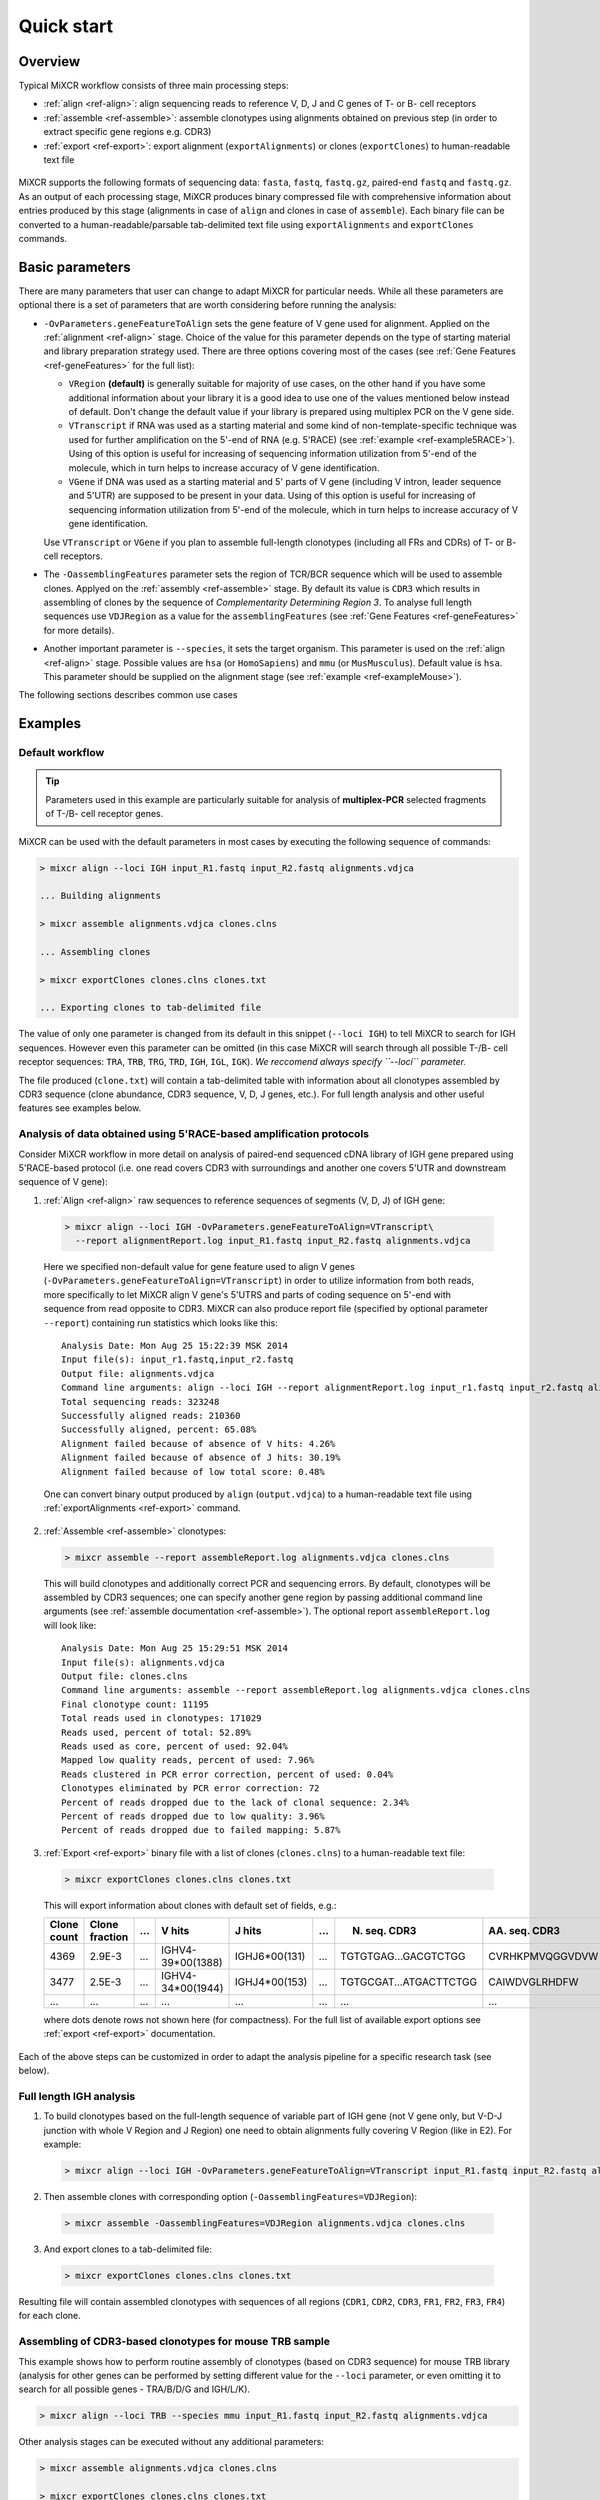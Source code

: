 Quick start
==============

Overview
--------


Typical MiXCR workflow consists of three main processing steps:

-  :ref:`align <ref-align>`: align sequencing reads to reference V, D, J
   and C genes of T- or B- cell receptors
-  :ref:`assemble <ref-assemble>`: assemble clonotypes using alignments
   obtained on previous step (in order to extract specific gene regions
   e.g. CDR3)
-  :ref:`export <ref-export>`: export alignment (``exportAlignments``) or
   clones (``exportClones``) to human-readable text file


.. figure:: _static/MiXCR.svg


MiXCR supports the following formats of sequencing data: ``fasta``, ``fastq``, ``fastq.gz``, paired-end ``fastq`` and ``fastq.gz``. As an output of each processing stage, MiXCR produces binary compressed file with comprehensive information about entries produced by this stage (alignments in case of ``align`` and clones in case of ``assemble``). Each binary file can be converted to a human-readable/parsable tab-delimited text file using ``exportAlignments`` and ``exportClones`` commands.


Basic parameters
----------------

There are many parameters that user can change to adapt MiXCR for particular needs. While all these parameters are optional there is a set of parameters that are worth considering before running the analysis:

- ``-OvParameters.geneFeatureToAlign`` sets the gene feature of V gene used for alignment. Applied on the :ref:`alignment <ref-align>` stage. Choice of the value for this parameter depends on the type of starting material and library preparation strategy used. There are three options covering most of the cases (see :ref:`Gene Features <ref-geneFeatures>` for the full list):

  - ``VRegion`` **(default)** is generally suitable for majority of use cases, on the other hand if you have some additional information about your library it is a good idea to use one of the values mentioned below instead of default. Don't change the default value if your library is prepared using multiplex PCR on the V gene side.

  - ``VTranscript`` if RNA was used as a starting material and some kind of non-template-specific technique was used for further amplification on the 5'-end of RNA (e.g. 5'RACE) (see :ref:`example <ref-example5RACE>`). Using of this option is useful for increasing of sequencing information utilization from 5'-end of the molecule, which in turn helps to increase accuracy of V gene identification.

  - ``VGene`` if DNA was used as a starting material and 5' parts of V gene (including V intron, leader sequence and 5'UTR) are supposed to be present in your data. Using of this option is useful for increasing of sequencing information utilization from 5'-end of the molecule, which in turn helps to increase accuracy of V gene identification.

  Use ``VTranscript`` or ``VGene`` if you plan to assemble full-length clonotypes (including all FRs and CDRs) of T- or B- cell receptors.

- The ``-OassemblingFeatures`` parameter sets the region of TCR/BCR sequence which will be used to assemble clones. Applyed on the :ref:`assembly <ref-assemble>` stage. By default its value is ``CDR3`` which results in assembling of clones by the sequence of *Complementarity Determining Region 3*. To analyse full length sequences use ``VDJRegion`` as a value for the ``assemblingFeatures`` (see :ref:`Gene Features <ref-geneFeatures>` for more details).

- Another important parameter is ``--species``, it sets the target organism. This parameter is used on the :ref:`align <ref-align>` stage. Possible values are ``hsa`` (or ``HomoSapiens``) and ``mmu`` (or ``MusMusculus``). Default value is ``hsa``. This parameter should be supplied on the alignment stage (see :ref:`example <ref-exampleMouse>`).

The following sections describes common use cases

Examples
--------

Default workflow
^^^^^^^^^^^^^^^^

.. tip::
  Parameters used in this example are particularly suitable for analysis of **multiplex-PCR** selected fragments of T-/B- cell receptor genes.

MiXCR can be used with the default parameters in most cases by executing
the following sequence of commands:

.. code-block:: console

  > mixcr align --loci IGH input_R1.fastq input_R2.fastq alignments.vdjca

  ... Building alignments

  > mixcr assemble alignments.vdjca clones.clns

  ... Assembling clones

  > mixcr exportClones clones.clns clones.txt

  ... Exporting clones to tab-delimited file


The value of only one parameter is changed from its default in this snippet (``--loci IGH``) to tell MiXCR to search for IGH sequences. However even this parameter can be omitted (in this case MiXCR will search through all possible T-/B- cell receptor sequences: ``TRA``, ``TRB``, ``TRG``, ``TRD``, ``IGH``, ``IGL``, ``IGK``). *We reccomend always specify ``--loci`` parameter.*

The file produced (``clone.txt``) will contain a tab-delimited table with information about all clonotypes assembled by CDR3 sequence (clone abundance, CDR3 sequence, V, D, J genes, etc.). For full length analysis and other useful features see examples below.

.. _ref-example5RACE:

Analysis of data obtained using 5'RACE-based amplification protocols
^^^^^^^^^^^^^^^^^^^^^^^^^^^^^^^^^^^^^^^^^^^^^^^^^^^^^^^^^^^^^^^^^^^^

Consider MiXCR workflow in more detail on analysis of paired-end
sequenced cDNA library of IGH gene prepared using 5'RACE-based protocol
(i.e. onе read covers CDR3 with surroundings and another one covers
5'UTR and downstream sequence of V gene):

1. :ref:`Align <ref-align>` raw sequences to reference sequences of segments
   (V, D, J) of IGH gene:

  .. code-block:: console

    > mixcr align --loci IGH -OvParameters.geneFeatureToAlign=VTranscript\
      --report alignmentReport.log input_R1.fastq input_R2.fastq alignments.vdjca

  Here we specified non-default value for gene feature used to align V genes (``-OvParameters.geneFeatureToAlign=VTranscript``) in order to utilize information from both reads, more specifically to let MiXCR align V gene's 5'UTRS and parts of coding sequence on 5'-end with sequence from read opposite to CDR3. MiXCR can also produce report file (specified by optional parameter ``--report``) containing run statistics which looks like this:

  ::

    Analysis Date: Mon Aug 25 15:22:39 MSK 2014
    Input file(s): input_r1.fastq,input_r2.fastq
    Output file: alignments.vdjca
    Command line arguments: align --loci IGH --report alignmentReport.log input_r1.fastq input_r2.fastq alignments.vdjca
    Total sequencing reads: 323248
    Successfully aligned reads: 210360
    Successfully aligned, percent: 65.08%
    Alignment failed because of absence of V hits: 4.26%
    Alignment failed because of absence of J hits: 30.19%
    Alignment failed because of low total score: 0.48%

  One can convert binary output produced by ``align`` (``output.vdjca``) to a human-readable text file using :ref:`exportAlignments <ref-export>` command.

2. :ref:`Assemble <ref-assemble>` clonotypes:

  .. code-block:: console

    > mixcr assemble --report assembleReport.log alignments.vdjca clones.clns

  This will build clonotypes and additionally correct PCR and sequencing errors. By default, clonotypes will be assembled by CDR3 sequences; one can specify another gene region by passing additional command line arguments (see :ref:`assemble documentation <ref-assemble>`). The optional report ``assembleReport.log`` will look like:

  ::

    Analysis Date: Mon Aug 25 15:29:51 MSK 2014
    Input file(s): alignments.vdjca
    Output file: clones.clns
    Command line arguments: assemble --report assembleReport.log alignments.vdjca clones.clns
    Final clonotype count: 11195
    Total reads used in clonotypes: 171029
    Reads used, percent of total: 52.89%
    Reads used as core, percent of used: 92.04%
    Mapped low quality reads, percent of used: 7.96%
    Reads clustered in PCR error correction, percent of used: 0.04%
    Clonotypes eliminated by PCR error correction: 72
    Percent of reads dropped due to the lack of clonal sequence: 2.34%
    Percent of reads dropped due to low quality: 3.96%
    Percent of reads dropped due to failed mapping: 5.87%

3. :ref:`Export <ref-export>` binary file with a list of clones (``clones.clns``) to a human-readable text file:

  .. code-block:: console

    > mixcr exportClones clones.clns clones.txt

  This will export information about clones with default set of fields, e.g.:

  +-------------+----------------+-----+---------------------+-----------------+-----+------------------------+-----------------+-----+
  | Clone count | Clone fraction | ... | V hits              | J hits          | ... | N. seq. CDR3           | AA. seq. CDR3   | ... |
  +=============+================+=====+=====================+=================+=====+========================+=================+=====+
  | 4369        | 2.9E-3         | ... | IGHV4-39\*\00(1388) | IGHJ6\*\00(131) | ... | TGTGTGAG...GACGTCTGG   | CVRHKPMVQGGVDVW | ... |
  +-------------+----------------+-----+---------------------+-----------------+-----+------------------------+-----------------+-----+
  | 3477        | 2.5E-3         | ... | IGHV4-34\*\00(1944) | IGHJ4\*\00(153) | ... | TGTGCGAT...ATGACTTCTGG | CAIWDVGLRHDFW   | ... |
  +-------------+----------------+-----+---------------------+-----------------+-----+------------------------+-----------------+-----+
  |      ...    |       ...      | ... |         ...         |       ...       | ... |           ...          |       ...       | ... |
  +-------------+----------------+-----+---------------------+-----------------+-----+------------------------+-----------------+-----+

  where dots denote rows not shown here (for compactness). For the full list of available export options see :ref:`export <ref-export>` documentation.

Each of the above steps can be customized in order to adapt the analysis pipeline for a specific research task (see below).

Full length IGH analysis
^^^^^^^^^^^^^^^^^^^^^^^^

1. To build clonotypes based on the full-length sequence of variable part of IGH gene (not V gene only, but V-D-J junction with whole V Region and J Region) one need to obtain alignments fully covering V Region (like in E2). For example:

  .. code-block:: console

    > mixcr align --loci IGH -OvParameters.geneFeatureToAlign=VTranscript input_R1.fastq input_R2.fastq alignments.vdjca

2. Then assemble clones with corresponding option (``-OassemblingFeatures=VDJRegion``):

  .. code-block:: console

    > mixcr assemble -OassemblingFeatures=VDJRegion alignments.vdjca clones.clns

3. And export clones to a tab-delimited file:

  .. code-block:: console

    > mixcr exportClones clones.clns clones.txt

Resulting file will contain assembled clonotypes with sequences of all
regions (``CDR1``, ``CDR2``, ``CDR3``, ``FR1``, ``FR2``, ``FR3``,
``FR4``) for each clone.

.. _ref-exampleMouse:

Assembling of CDR3-based clonotypes for mouse TRB sample
^^^^^^^^^^^^^^^^^^^^^^^^^^^^^^^^^^^^^^^^^^^^^^^^^^^^^^^^

This example shows how to perform routine assembly of clonotypes (based on CDR3 sequence) for mouse TRB library (analysis for other genes can be performed by setting different value for the ``--loci`` parameter, or even omitting it to search for all possible genes - TRA/B/D/G and IGH/L/K).

.. code-block:: console

  > mixcr align --loci TRB --species mmu input_R1.fastq input_R2.fastq alignments.vdjca

Other analysis stages can be executed without any additional parameters:

.. code-block:: console

  > mixcr assemble alignments.vdjca clones.clns

  > mixcr exportClones clones.clns clones.txt